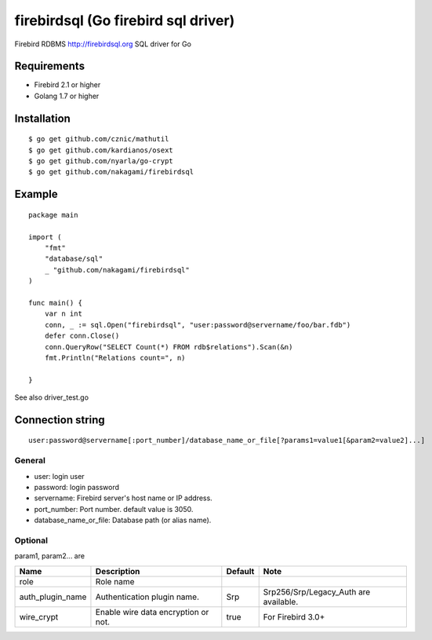 ======================================
firebirdsql (Go firebird sql driver)
======================================

Firebird RDBMS http://firebirdsql.org SQL driver for Go

.. image:: https://travis-ci.org/nakagami/firebirdsql.svg?branch=master
    :target: https://travis-ci.org/nakagami/firebirdsql

Requirements
-------------

* Firebird 2.1 or higher
* Golang 1.7 or higher

Installation
-------------

::

   $ go get github.com/cznic/mathutil
   $ go get github.com/kardianos/osext
   $ go get github.com/nyarla/go-crypt
   $ go get github.com/nakagami/firebirdsql


Example
-------------

::

   package main

   import (
       "fmt"
       "database/sql"
       _ "github.com/nakagami/firebirdsql"
   )

   func main() {
       var n int
       conn, _ := sql.Open("firebirdsql", "user:password@servername/foo/bar.fdb")
       defer conn.Close()
       conn.QueryRow("SELECT Count(*) FROM rdb$relations").Scan(&n)
       fmt.Println("Relations count=", n)

   }


See also driver_test.go

Connection string
--------------------------

::

   user:password@servername[:port_number]/database_name_or_file[?params1=value1[&param2=value2]...]


General
=========

- user: login user
- password: login password
- servername: Firebird server's host name or IP address.
- port_number: Port number. default value is 3050.
- database_name_or_file: Database path (or alias name).

Optional
=========

param1, param2... are

.. csv-table::
   :header: Name,Description,Default,Note

   role,Role name,
   auth_plugin_name,Authentication plugin name.,Srp,Srp256/Srp/Legacy_Auth are available.
   wire_crypt,Enable wire data encryption or not.,true,For Firebird 3.0+
